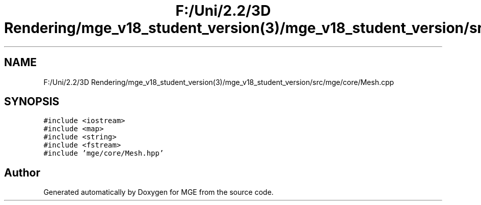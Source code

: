 .TH "F:/Uni/2.2/3D Rendering/mge_v18_student_version(3)/mge_v18_student_version/src/mge/core/Mesh.cpp" 3 "Mon Jan 1 2018" "MGE" \" -*- nroff -*-
.ad l
.nh
.SH NAME
F:/Uni/2.2/3D Rendering/mge_v18_student_version(3)/mge_v18_student_version/src/mge/core/Mesh.cpp
.SH SYNOPSIS
.br
.PP
\fC#include <iostream>\fP
.br
\fC#include <map>\fP
.br
\fC#include <string>\fP
.br
\fC#include <fstream>\fP
.br
\fC#include 'mge/core/Mesh\&.hpp'\fP
.br

.SH "Author"
.PP 
Generated automatically by Doxygen for MGE from the source code\&.
